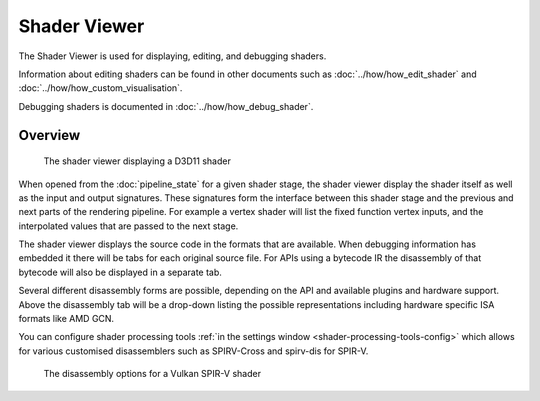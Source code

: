 Shader Viewer
=============

The Shader Viewer is used for displaying, editing, and debugging shaders.

Information about editing shaders can be found in other documents such as :doc:`../how/how_edit_shader` and :doc:`../how/how_custom_visualisation`.

Debugging shaders is documented in :doc:`../how/how_debug_shader`.

Overview
--------

.. figure:: ../imgs/Screenshots/ShaderViewer.png

	The shader viewer displaying a D3D11 shader

When opened from the :doc:`pipeline_state` for a given shader stage, the shader viewer display the shader itself as well as the input and output signatures. These signatures form the interface between this shader stage and the previous and next parts of the rendering pipeline. For example a vertex shader will list the fixed function vertex inputs, and the interpolated values that are passed to the next stage.

The shader viewer displays the source code in the formats that are available. When debugging information has embedded it there will be tabs for each original source file. For APIs using a bytecode IR the disassembly of that bytecode will also be displayed in a separate tab.

Several different disassembly forms are possible, depending on the API and available plugins and hardware support. Above the disassembly tab will be a drop-down listing the possible representations including hardware specific ISA formats like AMD GCN.

You can configure shader processing tools :ref:`in the settings window <shader-processing-tools-config>` which allows for various customised disassemblers such as SPIRV-Cross and spirv-dis for SPIR-V.

.. figure:: ../imgs/Screenshots/ShaderDisassembly.png

	The disassembly options for a Vulkan SPIR-V shader
